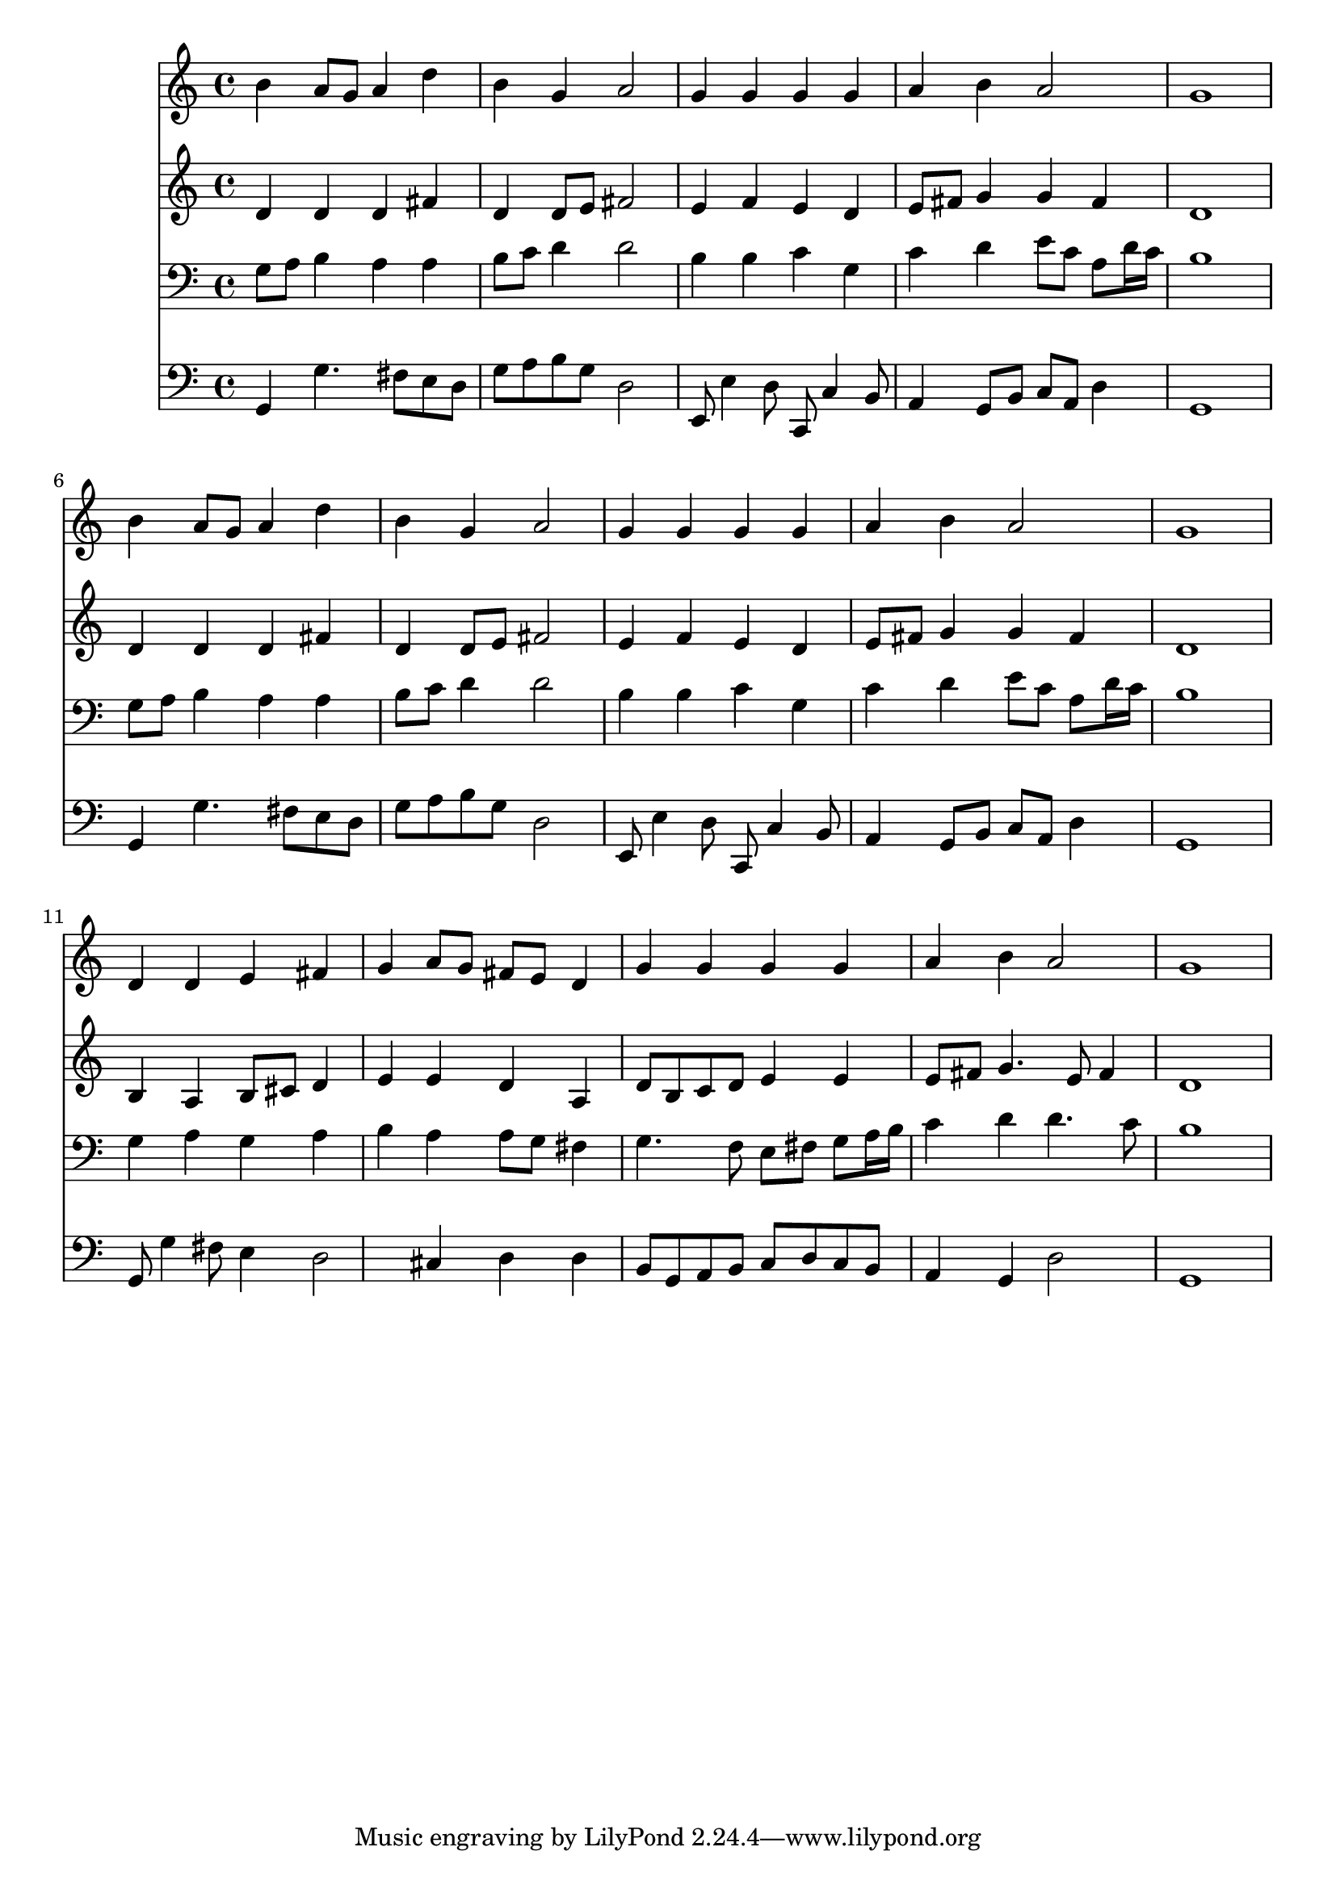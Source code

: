 % Lily was here -- automatically converted by /usr/local/lilypond/usr/bin/midi2ly from 037300bv.mid
\version "2.10.0"


trackAchannelA =  {
  
  \time 4/4 
  

  \key g \major
  
  \tempo 4 = 96 
  
}

trackA = <<
  \context Voice = channelA \trackAchannelA
>>


trackBchannelA = \relative c {
  
  % [SEQUENCE_TRACK_NAME] Instrument 1
  b''4 a8 g a4 d |
  % 2
  b g a2 |
  % 3
  g4 g g g |
  % 4
  a b a2 |
  % 5
  g1 |
  % 6
  b4 a8 g a4 d |
  % 7
  b g a2 |
  % 8
  g4 g g g |
  % 9
  a b a2 |
  % 10
  g1 |
  % 11
  d4 d e fis |
  % 12
  g a8 g fis e d4 |
  % 13
  g g g g |
  % 14
  a b a2 |
  % 15
  g1 |
  % 16
  
}

trackB = <<
  \context Voice = channelA \trackBchannelA
>>


trackCchannelA =  {
  
  % [SEQUENCE_TRACK_NAME] Instrument 2
  
}

trackCchannelB = \relative c {
  d'4 d d fis |
  % 2
  d d8 e fis2 |
  % 3
  e4 f e d |
  % 4
  e8 fis g4 g fis |
  % 5
  d1 |
  % 6
  d4 d d fis |
  % 7
  d d8 e fis2 |
  % 8
  e4 f e d |
  % 9
  e8 fis g4 g fis |
  % 10
  d1 |
  % 11
  b4 a b8 cis d4 |
  % 12
  e e d a |
  % 13
  d8 b c d e4 e |
  % 14
  e8 fis g4. e8 fis4 |
  % 15
  d1 |
  % 16
  
}

trackC = <<
  \context Voice = channelA \trackCchannelA
  \context Voice = channelB \trackCchannelB
>>


trackDchannelA =  {
  
  % [SEQUENCE_TRACK_NAME] Instrument 3
  
}

trackDchannelB = \relative c {
  g'8 a b4 a a |
  % 2
  b8 c d4 d2 |
  % 3
  b4 b c g |
  % 4
  c d e8 c a d16 c |
  % 5
  b1 |
  % 6
  g8 a b4 a a |
  % 7
  b8 c d4 d2 |
  % 8
  b4 b c g |
  % 9
  c d e8 c a d16 c |
  % 10
  b1 |
  % 11
  g4 a g a |
  % 12
  b a a8 g fis4 |
  % 13
  g4. f8 e fis g a16 b |
  % 14
  c4 d d4. c8 |
  % 15
  b1 |
  % 16
  
}

trackD = <<

  \clef bass
  
  \context Voice = channelA \trackDchannelA
  \context Voice = channelB \trackDchannelB
>>


trackEchannelA =  {
  
  % [SEQUENCE_TRACK_NAME] Instrument 4
  
}

trackEchannelB = \relative c {
  g4 g'4. fis8 e d |
  % 2
  g a b g d2 |
  % 3
  e,8 e'4 d8 c, c'4 b8 |
  % 4
  a4 g8 b c a d4 |
  % 5
  g,1 |
  % 6
  g4 g'4. fis8 e d |
  % 7
  g a b g d2 |
  % 8
  e,8 e'4 d8 c, c'4 b8 |
  % 9
  a4 g8 b c a d4 |
  % 10
  g,1 |
  % 11
  g8 g'4 fis8 e4 d2 cis4 d d |
  % 13
  b8 g a b c d c b |
  % 14
  a4 g d'2 |
  % 15
  g,1 |
  % 16
  
}

trackE = <<

  \clef bass
  
  \context Voice = channelA \trackEchannelA
  \context Voice = channelB \trackEchannelB
>>


\score {
  <<
    \context Staff=trackB \trackB
    \context Staff=trackC \trackC
    \context Staff=trackD \trackD
    \context Staff=trackE \trackE
  >>
}
